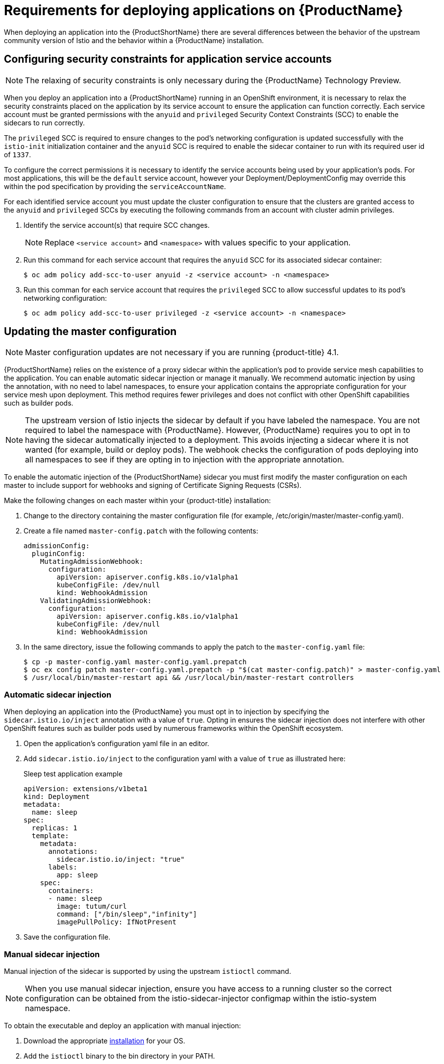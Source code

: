 [[service-mesh-application-requirements]]
= Requirements for deploying applications on {ProductName}

When deploying an application into the {ProductShortName} there are several differences between the behavior of the upstream community version of Istio and the behavior within a {ProductName} installation.

[[configuring-security-constraints]]
== Configuring security constraints for application service accounts

[NOTE]
====
The relaxing of security constraints is only necessary during the {ProductName} Technology Preview.
====

When you deploy an application into a {ProductShortName} running in an OpenShift environment, it is necessary to relax the security constraints placed on the application by its service account to ensure the application can function correctly. Each service account must be granted permissions with the `anyuid` and `privileged` Security Context Constraints (SCC) to enable the sidecars to run correctly.

The `privileged` SCC is required to ensure changes to the pod's networking configuration is updated successfully with the `istio-init` initialization container and the `anyuid` SCC is required to enable the sidecar container to run with its required user id of `1337`.

To configure the correct permissions it is necessary to identify the service accounts being used by your application's pods. For most applications, this will be the `default` service account, however your Deployment/DeploymentConfig may override this within the pod specification by providing the `serviceAccountName`.

For each identified service account you must update the cluster configuration to ensure that the clusters are granted access to the `anyuid` and `privileged` SCCs by executing the following commands from an account with cluster admin privileges.

. Identify the service account(s) that require SCC changes.
+
[NOTE]
====
Replace `<service account>` and `<namespace>` with values specific to your application.
====

. Run this command for each service account that requires the `anyuid` SCC for its associated sidecar container:
+
----
$ oc adm policy add-scc-to-user anyuid -z <service account> -n <namespace>
----

. Run this comman for each service account that requires the `privileged` SCC to allow successful updates to its pod's networking configuration:
+
----
$ oc adm policy add-scc-to-user privileged -z <service account> -n <namespace>
----


[[updating-master-configuration]]
== Updating the master configuration

[NOTE]
====
Master configuration updates are not necessary if you are running {product-title} 4.1.
====

{ProductShortName} relies on the existence of a proxy sidecar within the application's pod to provide service mesh capabilities to the application. You can enable automatic sidecar injection or manage it manually. We recommend automatic injection by using the annotation, with no need to label namespaces, to ensure your application contains the appropriate configuration for your service mesh upon deployment. This method requires fewer privileges and does not conflict with other OpenShift capabilities such as builder pods.


[NOTE]
====
The upstream version of Istio injects the sidecar by default if you have labeled the namespace. You are not required to label the namespace with {ProductName}. However, {ProductName} requires you to opt in to having the sidecar automatically injected to a deployment. This avoids injecting a sidecar where it is not wanted (for example, build or deploy pods). The webhook checks the configuration of pods deploying into all namespaces to see if they are opting in to injection with the appropriate annotation.
====

To enable the automatic injection of the {ProductShortName} sidecar you must first modify the master configuration on each master to include support for webhooks and signing of Certificate Signing Requests (CSRs).

Make the following changes on each master within your {product-title} installation:

. Change to the directory containing the master configuration file (for example, /etc/origin/master/master-config.yaml).
. Create a file named `master-config.patch` with the following contents:
+
----
admissionConfig:
  pluginConfig:
    MutatingAdmissionWebhook:
      configuration:
        apiVersion: apiserver.config.k8s.io/v1alpha1
        kubeConfigFile: /dev/null
        kind: WebhookAdmission
    ValidatingAdmissionWebhook:
      configuration:
        apiVersion: apiserver.config.k8s.io/v1alpha1
        kubeConfigFile: /dev/null
        kind: WebhookAdmission
----


. In the same directory, issue the following commands to apply the patch to the `master-config.yaml` file:
+
----
$ cp -p master-config.yaml master-config.yaml.prepatch
$ oc ex config patch master-config.yaml.prepatch -p "$(cat master-config.patch)" > master-config.yaml
$ /usr/local/bin/master-restart api && /usr/local/bin/master-restart controllers
----

[[automatic-sidecar-injection]]
=== Automatic sidecar injection

When deploying an application into the {ProductName} you must opt in to injection by specifying the `sidecar.istio.io/inject` annotation with a value of `true`. Opting in ensures the sidecar injection does not interfere with other OpenShift features such as builder pods used by numerous frameworks within the OpenShift ecosystem.

. Open the application's configuration yaml file in an editor.

. Add `sidecar.istio.io/inject` to the configuration yaml with a value of `true` as illustrated here:
+
.Sleep test application example
[source,yaml]
----
apiVersion: extensions/v1beta1
kind: Deployment
metadata:
  name: sleep
spec:
  replicas: 1
  template:
    metadata:
      annotations:
        sidecar.istio.io/inject: "true"
      labels:
        app: sleep
    spec:
      containers:
      - name: sleep
        image: tutum/curl
        command: ["/bin/sleep","infinity"]
        imagePullPolicy: IfNotPresent
----

. Save the configuration file.

[[manual-sidecar-injection]]
=== Manual sidecar injection

Manual injection of the sidecar is supported by using the upstream `istioctl` command.

[NOTE]
====
When you use manual sidecar injection, ensure you have access to a running cluster so the correct configuration can be obtained from the istio-sidecar-injector configmap within the istio-system namespace.
====

To obtain the executable and deploy an application with manual injection:

. Download the appropriate https://github.com/istio/istio/releases/tag/1.1.8[installation] for your OS.

. Add the `istioctl` binary to the bin directory in your PATH.

. Run this command to inject the sidecar into your application and pipe the configuration to the `oc` command to create deployments:
+
----
$ istioctl kube-inject -f app.yaml | oc create -f -
----
